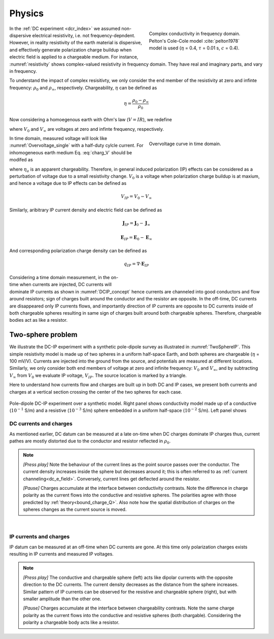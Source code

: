 .. _ip_physics:

Physics
=======

.. purpose::

    Demonstrate the fundamental physical principles governing the IP experiment

.. figure:: images/resistivity.png
    :align: right
    :figwidth: 40%
    :name: resistivity

    Complex conductivity in frequency domain. Pelton's Cole-Cole model :cite:`pelton1978` model is used (:math:`\eta` = 0.4, :math:`\tau` = 0.01 s, :math:`c` = 0.4).

In the :ref:`DC experiment <dcr_index>` we assumed non-dispersive electrical resistivity, i.e. not frequency-depndent. However, in reality resistivity of the earth material is dispersive, and effectively generate polarization charge buildup when electric field is applied to a chargeable medium. For instance, :numref:`resistivity` shows complex-valued resistivity in frequency domain. They have real and imaginary parts, and vary in frequency.

To understand the impact of complex resisitivty, we only consider the end member of the resistivity at zero and infinte frequency: :math:`\rho_0` and :math:`\rho_{\infty}`,  respectively. Chargeability, :math:`\eta` can be defined as

.. math::
    \eta = \frac{\rho_0-\rho_{\infty}}{\rho_0}

Now considering a homoegenous earth with Ohm's law (:math:`V=IR`), we redefine

.. math::
    \eta = \frac{V_0-V_{\infty}}{V_0}
    :label: charg_V

where :math:`V_0` and :math:`V_{\infty}` are voltages at zero and infinte frequency, respectively.

.. figure:: images/Overvoltage_single.png
    :align: right
    :figwidth: 40%
    :name: Overvoltage_single

    Overvoltage curve in time domain.

In time domain, measured voltage will look like :numref:`Overvoltage_single` with a half-duty cylcle current. For inhomogeneous earth medium Eq. :eq:`charg_V` should be modifed as

.. math::
    \eta_a = \frac{V_0-V_{\infty}}{V_0}
    :label: charg_app

where :math:`\eta_a` is an apparent chargeability. Therefore, in general induced polarization (IP) effects can be considered as a perturbation of voltage due to a small resistivity change. :math:`V_0` is a voltage when polarization charge buildup is at maxium, and hence a voltage due to IP effects can be defined as

.. math::
    V_{IP} = V_0-V_{\infty}

Similarly, aribitrary IP current density and electric field can be defined as

.. math::
    \mathbf{J}_{IP} = \mathbf{J}_0-\mathbf{J}_{\infty}

.. math::
    \mathbf{E}_{IP} = \mathbf{E}_0-\mathbf{E}_{\infty}

And corresponding polarization charge density can be defined as

.. math::
    q_{IP} = \nabla \cdot \mathbf{E}_{IP}


.. figure:: images/DCIP.png
    :align: right
    :figwidth: 50%
    :name: DCIP_concept

Considering a time domain measurement, in the on-time when currents are injected, DC currents will dominate IP currents as shown in :numref:`DCIP_concept` hence currents are channeled into good conductors and flow around resistors; sign of charges built around the conductor and the resistor are opposite. In the off-time, DC currents are disappeared only IP currents flows, and importantly direction of IP currents are opposite to DC currents inside of both chargeable spheres resulting in same sign of charges built around both chargeable spheres. Therefore, chargeable bodies act as like a resistor.


.. _two_sphere_setup_ip:

Two-sphere problem
******************

We illustrate the DC-IP experiment with a synthetic pole-dipole survey as
illustrated in :numref:`TwoSphereIP`. This simple resistivity model is made up of two spheres in a uniform half-space Earth, and both spheres are chargeable (:math:`\eta` = 100 mV/V). Currents are injected into the ground from the source, and potentials are measured at different locations. Similarly, we only consider both end members of voltage at zero and infinite frequency: :math:`V_0` and :math:`V_{\infty}`, and by subtracting :math:`V_{\infty}` from :math:`V_{0}` we evaluate IP voltage, :math:`V_{IP}`. The source location is marked by a triangle.

Here to understand how currents flow and charges are built up in both DC and IP cases, we present both currents and charges at a vertical section crossing the center of the two spheres for each case.

.. figure:: images/TwoSphereIP.png
    :align: center
    :figwidth: 100%
    :name: TwoSphereIP

    Pole-dipole DC-IP experiment over a synthetic model. Right panel shows conductivity model made up of a conductive (:math:`10^{-1}` S/m) and a resistive (:math:`10^{-3}` S/m) sphere embedded  in a uniform half-space (:math:`10^{-2}` S/m). Left panel shows

DC currents and charges
^^^^^^^^^^^^^^^^^^^^^^^

As mentioned earlier, DC datum can be measured at a late on-time when DC charges dominate IP charges thus, current pathes are mostly distorted due to the conductor and resistor reflected in :math:`\rho_0`.

.. note::

    `[Press play]` Note the behaviour of the current lines as the point source passes over the
    conductor. The current density increases inside the sphere but
    decreases around it; this is often referred to as :ref:`current channeling<dc_e_field>`.
    Conversely, current lines get deflected around the resistor.

    `[Pause]` Charges accumulate at the interface between
    conductivity contrasts. Note the difference in charge polarity as the current flows
    into the conductive and resistive spheres. The polarities
    agree with those predicted by :ref:`theory<bound_charge_Q>`.
    Also note how the spatial distribution of charges on the spheres changes
    as the current source is moved.

.. raw:: html
    <hr width=20 >
    :file: images/TwoSphereDC_Current_Anim.html

|

IP currents and charges
^^^^^^^^^^^^^^^^^^^^^^^

IP datum can be measured at an off-time when DC currents are gone. At this time only polarization charges exists resulting in IP currents and measured IP voltages.

.. note::

    `[Press play]`  The conductive and chargeable sphere (left) acts like dipolar currents with the opposite direction to the DC currents. The current density decreases as the distance from the sphere increases. Similar pattern of IP currents can be observed for the resistive and chargeable sphere (right), but with smaller amplitude than the other one.

    `[Pause]` Charges accumulate at the interface between
    chargeability contrasts. Note the same charge polarity as the current flows into the conductive and resistive spheres (both chargable). Considering the polarity a chargeable body acts like a resistor.

.. raw:: html
    <hr width=20 >
    :file: images/TwoSphereIP_Current_Anim.html



